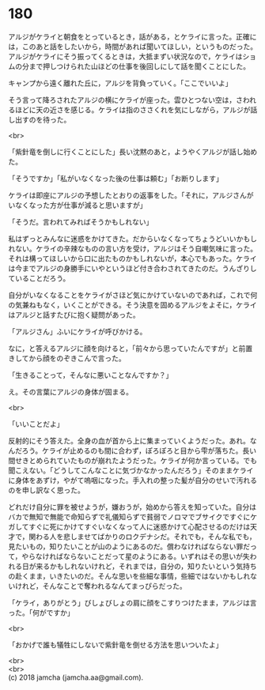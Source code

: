 #+OPTIONS: toc:nil
#+OPTIONS: \n:t

* 180

  アルジがケライと朝食をとっているとき，話がある，とケライに言った。正確には，このあと話をしたいから，時間があれば聞いてほしい，というものだった。アルジがケライにそう振ってくるときは，大抵まずい状況なので，ケライはショムの分まで押しつけられた山ほどの仕事を後回しにして話を聞くことにした。

  キャンプから遠く離れた丘に，アルジを背負っていく。「ここでいいよ」

  そう言って降ろされたアルジの横にケライが座った。雲ひとつない空は，さわれるほどに天の近さを感じる。ケライは指のささくれを気にしながら，アルジが話し出すのを待った。

  <br>

  「紫針竜を倒しに行くことにした」長い沈黙のあと，ようやくアルジが話し始めた。

  「そうですか」「私がいなくなった後の仕事は頼む」「お断りします」

  ケライは即座にアルジの予想したとおりの返事をした。「それに，アルジさんがいなくなった方が仕事が減ると思いますが」

  「そうだ。言われてみればそうかもしれない」

  私はずっとみんなに迷惑をかけてきた。だからいなくなってちょうどいいかもしれない。ケライの辛辣なものの言い方を受け，アルジはそう自嘲気味に言った。それは構ってほしいから口に出たものかもしれないが，本心でもあった。ケライは今までアルジの身勝手にいやというほど付き合わされてきたのだ。うんざりしていることだろう。

  自分がいなくなることをケライがさほど気にかけていないのであれば，これで何の気兼ねもなく，いくことができる。そう決意を固めるアルジをよそに，ケライはアルジと話すたびに抱く疑問があった。

  「アルジさん」ふいにケライが呼びかける。

  なに，と答えるアルジに顔を向けると，「前々から思っていたんですが」と前置きしてから顔をのぞきこんで言った。

  「生きることって，そんなに悪いことなんですか？」

  え。その言葉にアルジの身体が固まる。

  <br>

  「いいことだよ」

  反射的にそう答えた。全身の血が首から上に集まっていくようだった。あれ。なんだろう。ケライが止めるのも間に合わず，ぽろぽろと目から雫が落ちた。長い間せきとめられていたものが崩れたようだった。ケライが何か言っている。でも聞こえない。「どうしてこんなことに気づかなかったんだろう」そのままケライに身体をあずけ，やがて嗚咽になった。手入れの整った髪が自分のせいで汚れるのを申し訳なく思った。

  どれだけ自分に罪を被せようが，嫌おうが，始めから答えを知っていた。自分はバカで無知で無能で命知らずで礼儀知らずで貧弱でノロマでブサイクですぐにケガしてすぐに死にかけてすぐいなくなって人に迷惑かけて心配させるのだけは天才で，関わる人を悲しませてばかりのロクデナシだ。それでも，そんな私でも，見たいもの，知りたいことが山のようにあるのだ。償わなければならない罪だって，やらなければならないことだって星のようにある。いずれはその思いが失われる日が来るかもしれないけれど，それまでは，自分の，知りたいという気持ちの赴くまま，いきたいのだ。そんな思いを些細な事情，些細ではないかもしれないけれど，そんなことで奪われるなんてまっぴらだった。

  「ケライ，ありがとう」びしょびしょの肩に顔をこすりつけたまま，アルジは言った。「何がですか」

  <br>

  「おかげで誰も犠牲にしないで紫針竜を倒せる方法を思いついたよ」

  <br>
  <br>
  (c) 2018 jamcha (jamcha.aa@gmail.com).

  [[http://creativecommons.org/licenses/by-nc-sa/4.0/deed][file:http://i.creativecommons.org/l/by-nc-sa/4.0/88x31.png]]
